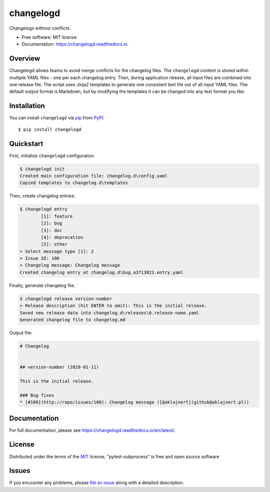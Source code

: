 ==========
changelogd
==========


.. image:: https://img.shields.io/pypi/v/changelogd.svg
        :target: https://pypi.python.org/pypi/changelogd

.. image:: https://dev.azure.com/aklajnert/changelogd/_apis/build/status/aklajnert.changelogd?branchName=master


Changelogs without conflicts.


* Free software: MIT license
* Documentation: https://changelogd.readthedocs.io.


Overview
--------

Changelogd allows teams to avoid merge conflicts for the changelog files. 
The ``changelogd`` content is stored within multiple YAML files - one per each 
changelog entry. Then, during application release, all input files are combined 
into one release file. The script uses Jinja2 templates to generate one consistent 
text file out of all input YAML files. The default output format is Markdown, but 
by modifying the templates it can be changed into any text format you like. 

Installation
------------

You can install ``changelogd`` via `pip`_ from `PyPI`_::

    $ pip install changelogd

Quickstart
----------

First, initialize ``changelogd`` configuration.

.. code-block:: bash

    $ changelogd init
    Created main configuration file: changelog.d\config.yaml
    Copied templates to changelog.d\templates

Then, create changelog entries:

.. code-block:: bash

    $ changelogd entry
            [1]: feature
            [2]: bug
            [3]: doc
            [4]: deprecation
            [5]: other
    > Select message type [1]: 2
    > Issue ID: 100
    > Changelog message: Changelog message
    Created changelog entry at changelog.d\bug.a3f13823.entry.yaml

Finally, generate changelog file.

.. code-block:: bash

    $ changelogd release version-number
    > Release description (hit ENTER to omit): This is the initial release.
    Saved new release data into changelog.d\releases\0.release-name.yaml
    Generated changelog file to changelog.md

Output file:

.. code-block:: md

    # Changelog  
    
    
    ## version-number (2020-01-11)  
    
    This is the initial release.  
    
    ### Bug fixes  
    * [#100](http://repo/issues/100): Changelog message ([@aklajnert](github@aklajnert.pl))  

Documentation
-------------

For full documentation, please see https://changelogd.readthedocs.io/en/latest/.

License
-------

Distributed under the terms of the `MIT`_ license, "pytest-subprocess" is free and open source software

Issues
------

If you encounter any problems, please `file an issue`_ along with a detailed description.



.. _`MIT`: http://opensource.org/licenses/MIT
.. _`file an issue`: https://github.com/aklajnert/changelogd/issues
.. _`pip`: https://pypi.org/project/pip/
.. _`PyPI`: https://pypi.org/project
